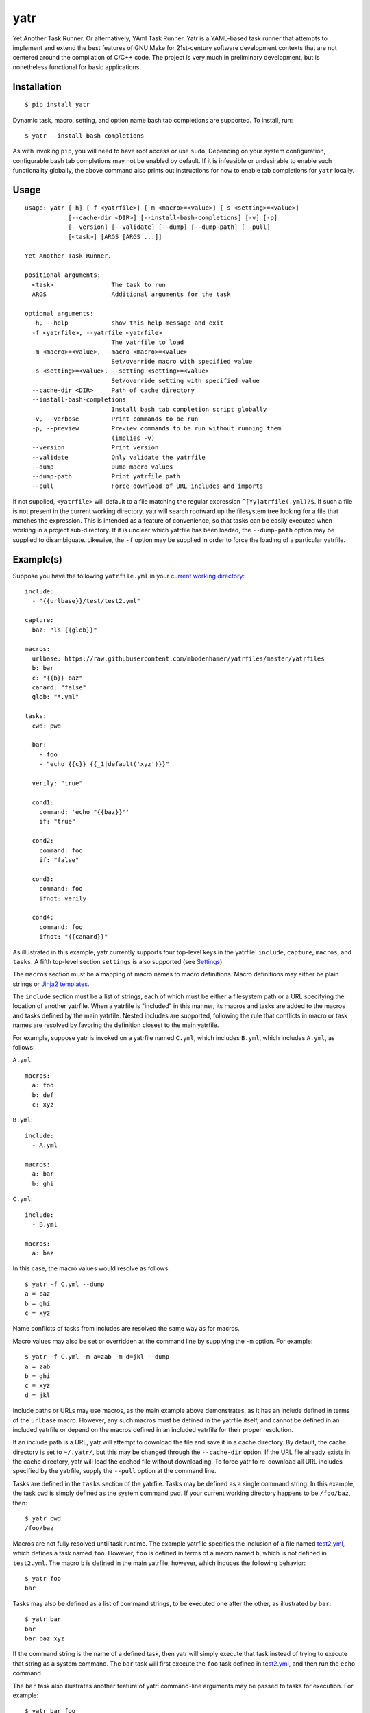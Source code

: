 yatr
====

.. image:: https://travis-ci.org/mbodenhamer/yatr.svg?branch=master
    :target: https://travis-ci.org/mbodenhamer/yatr
    
.. image:: https://img.shields.io/coveralls/mbodenhamer/yatr.svg
    :target: https://coveralls.io/r/mbodenhamer/yatr

.. image:: https://readthedocs.org/projects/yatr/badge/?version=latest
    :target: http://yatr.readthedocs.org/en/latest/?badge=latest

Yet Another Task Runner.  Or alternatively, YAml Task Runner.  Yatr is a YAML-based task runner that attempts to implement and extend the best features of GNU Make for 21st-century software development contexts that are not centered around the compilation of C/C++ code.  The project is very much in preliminary development, but is nonetheless functional for basic applications.

Installation
------------
::

    $ pip install yatr


Dynamic task, macro, setting, and option name bash tab completions are supported.  To install, run::

    $ yatr --install-bash-completions


As with invoking ``pip``, you will need to have root access or use ``sudo``.  Depending on your system configuration, configurable bash tab completions may not be enabled by default.  If it is infeasible or undesirable to enable such functionality globally, the above command also prints out instructions for how to enable tab completions for ``yatr`` locally.

Usage
-----
::

    usage: yatr [-h] [-f <yatrfile>] [-m <macro>=<value>] [-s <setting>=<value>]
		[--cache-dir <DIR>] [--install-bash-completions] [-v] [-p]
		[--version] [--validate] [--dump] [--dump-path] [--pull]
		[<task>] [ARGS [ARGS ...]]

    Yet Another Task Runner.

    positional arguments:
      <task>                The task to run
      ARGS                  Additional arguments for the task

    optional arguments:
      -h, --help            show this help message and exit
      -f <yatrfile>, --yatrfile <yatrfile>
			    The yatrfile to load
      -m <macro>=<value>, --macro <macro>=<value>
			    Set/override macro with specified value
      -s <setting>=<value>, --setting <setting>=<value>
			    Set/override setting with specified value
      --cache-dir <DIR>     Path of cache directory
      --install-bash-completions
			    Install bash tab completion script globally
      -v, --verbose         Print commands to be run
      -p, --preview         Preview commands to be run without running them
			    (implies -v)
      --version             Print version
      --validate            Only validate the yatrfile
      --dump                Dump macro values
      --dump-path           Print yatrfile path
      --pull                Force download of URL includes and imports


If not supplied, ``<yatrfile>`` will default to a file matching the regular expression ``^[Yy]atrfile(.yml)?$``.  If such a file is not present in the current working directory, yatr will search rootward up the filesystem tree looking for a file that matches the expression.  This is intended as a feature of convenience, so that tasks can be easily executed when working in a project sub-directory.  If it is unclear which yatrfile has been loaded, the ``--dump-path`` option may be supplied to disambiguate.  Likewise, the ``-f`` option may be supplied in order to force the loading of a particular yatrfile.

Example(s)
----------

Suppose you have the following ``yatrfile.yml`` in your `current working directory`_::

    include:
      - "{{urlbase}}/test/test2.yml"

    capture:
      baz: "ls {{glob}}"
    
    macros:
      urlbase: https://raw.githubusercontent.com/mbodenhamer/yatrfiles/master/yatrfiles
      b: bar
      c: "{{b}} baz"
      canard: "false"
      glob: "*.yml"
    
    tasks:
      cwd: pwd

      bar:
	- foo
	- "echo {{c}} {{_1|default('xyz')}}"

      verily: "true"

      cond1:
	command: 'echo "{{baz}}"'
	if: "true"

      cond2:
	command: foo
	if: "false"

      cond3:
	command: foo
	ifnot: verily

      cond4:
	command: foo
	ifnot: "{{canard}}"


As illustrated in this example, yatr currently supports four top-level keys in the yatrfile: ``include``, ``capture``, ``macros``, and ``tasks``.  A fifth top-level section ``settings`` is also supported (see Settings_).

The ``macros`` section must be a mapping of macro names to macro definitions.  Macro definitions may either be plain strings or `Jinja2 templates`_.

The ``include`` section must be a list of strings, each of which must be either a filesystem path or a URL specifying the location of another yatrfile.  When a yatrfile is "included" in this manner, its macros and tasks are added to the macros and tasks defined by the main yatrfile.  Nested includes are supported, following the rule that conflicts in macro or task names are resolved by favoring the definition closest to the main yatrfile.  

For example, suppose yatr is invoked on a yatrfile named ``C.yml``, which includes ``B.yml``, which includes ``A.yml``, as follows:

``A.yml``::

    macros:
      a: foo
      b: def
      c: xyz


``B.yml``::

    include:
      - A.yml

    macros:
      a: bar
      b: ghi


``C.yml``::

    include:
      - B.yml

    macros:
      a: baz


In this case, the macro values would resolve as follows::

    $ yatr -f C.yml --dump
    a = baz
    b = ghi
    c = xyz


Name conflicts of tasks from includes are resolved the same way as for macros.  

Macro values may also be set or overridden at the command line by supplying the ``-m`` option.  For example::

    $ yatr -f C.yml -m a=zab -m d=jkl --dump
    a = zab
    b = ghi
    c = xyz
    d = jkl

Include paths or URLs may use macros, as the main example above demonstrates, as it has an include defined in terms of the ``urlbase`` macro.  However, any such macros must be defined in the yatrfile itself, and cannot be defined in an included yatrfile or depend on the macros defined in an included yatrfile for their proper resolution.

If an include path is a URL, yatr will attempt to download the file and save it in a cache directory.  By default, the cache directory is set to ``~/.yatr/``, but this may be changed through the ``--cache-dir`` option.  If the URL file already exists in the cache directory, yatr will load the cached file without downloading.  To force yatr to re-download all URL includes specified by the yatrfile, supply the ``--pull`` option at the command line.

Tasks are defined in the ``tasks`` section of the yatrfile.  Tasks may be defined as a single command string.  In this example, the task ``cwd`` is simply defined as the system command ``pwd``.  If your current working directory happens to be ``/foo/baz``, then::

    $ yatr cwd
    /foo/baz


Macros are not fully resolved until task runtime.  The example yatrfile specifies the inclusion of a file named `test2.yml`_, which defines a task named ``foo``.  However, ``foo`` is defined in terms of a macro named ``b``, which is not defined in ``test2.yml``.  The macro ``b`` is defined in the main yatrfile, however, which induces the following behavior::

    $ yatr foo
    bar


Tasks may also be defined as a list of command strings, to be executed one after the other, as illustrated by ``bar``::

    $ yatr bar
    bar
    bar baz xyz


If the command string is the name of a defined task, then yatr will simply execute that task instead of trying to execute that string as a system command.  The ``bar`` task will first execute the ``foo`` task defined in `test2.yml`_, and then run the ``echo`` command.

The ``bar`` task also illustrates another feature of yatr:  command-line arguments may be passed to tasks for execution.  For example::

    $ yatr bar foo
    bar
    bar baz foo


Unless, explicitly re-defined, the macro ``_1`` denotes the first task command-line argument, ``_2`` denotes the second task command-line argument, and so on.  Default values may be specified using the Jinja2 ``default`` filter, as is illustrated in the definition of ``bar``.

If the ``-v`` option is supplied at the command line, yatr will print the commands to be run before running them::

    $ yatr -v bar foo
    echo bar
    bar
    echo bar baz foo
    bar baz foo


If the ``-p`` option is supplied, yatr will simply print the commands without running them::

    $ yatr -p bar foo
    echo bar
    echo bar baz foo


The ``capture`` section defines a special type of macro, specifying a mapping from a macro name to a system command whose captured output is to be the value of the macro.  Values of ``capture`` mappings cannot contain task references, though they may contain references to other macros.  In the main example above, the yatrfile defines a capture macro named ``baz``, whose definition is ``ls {{glob}}``.  In the macro section, ``glob`` is defined as ``*.yml``.  Thus, if yatr is invoked in the `example working directory`_, the value of ``baz`` will resolve to ``A.yml  B.yml  C.yml  D.yml  yatrfile.yml``.

Tasks may be defined to execute conditionally upon the successful execution of a command, using the keys ``if`` and ``ifnot``.  If these or other command options are used, the command itself must be explicitly identified by use of the ``command`` key.  These principles are illustrated in the ``cond1``, ``cond2``, ``cond3``, and ``cond4`` tasks::

    $ yatr cond1
    A.yml  B.yml  C.yml  D.yml  yatrfile.yml
    $ yatr cond2
    $ yatr cond3
    $ yatr cond4
    bar


The values supplied to ``if`` and ``ifnot`` may be anything that would otherwise constitute a valid task definition.  If a value is supplied for ``if``, the command will be executed only if the return code of the test command is zero.  Likewise, if a value is supplied for ``ifnot``, the command will be executed only if the return code of the test command is non-zero.

.. _Jinja2 templates: http://jinja.pocoo.org/docs/latest/templates/
.. _test2.yml: https://github.com/mbodenhamer/yatrfiles/blob/master/yatrfiles/test/test2.yml
.. _current working directory: https://github.com/mbodenhamer/yatr/tree/master/tests/example
.. _example working directory: https://github.com/mbodenhamer/yatr/tree/master/tests/example

Settings
--------

The top-level section ``settings`` allows the global execution behavior of yatr to be modified in various ways.  Only one setting (``silent``) is currently supported, but more will be added as more features are implemented.  The ``silent`` setting, if set to ``true``, will suppress all system command output at the console.  Such behavior is disabled by default.

An example of settings can be found in `D.yml`_, which includes the main example yatrfile discussed above::

    include:
      - yatrfile.yml

    settings:
      silent: true


In the example above, running ``yatr foo`` led to the output ``bar`` being printed to the console.  However, invoking the same task through `D.yml`_ will result in no output being printed::

    $ yatr -f D.yml foo
 

However, any setting can be set or overridden at the command line by supplying the ``-s`` option::

    $ yatr -f D.yml -s silent=false foo
    bar


For boolean-type settings, such as ``silent``, any of the following strings may be used to denote True, regardless of capitalization:  ``yes``, ``true``, ``1``.  Likewise, any of the following strings may be used to denote False, regardless of capitalization:  ``no``, ``false``, ``0``.

.. _D.yml: https://github.com/mbodenhamer/yatr/blob/master/tests/example/D.yml

Future Features
---------------

As an inspection of the source code might reveal, three additional top-level keys are also allowed in a yatrfile:  ``import``, ``secrets``, and ``contexts``.  The ``import`` section, much like ``include``, specifies a list of paths or URLs.  However, unlike ``include``, which specifies other yatrfiles, the ``import`` section specifies Python modules to import that will extend the functionality of yatr.  While implemented at a basic level, the future shape of this feature is uncertain and thus its use is not recommended at this time.  However, the goal of this feature is to enable the functionality of yatr to be extended in arbitrarily-complex ways when necessary, while preserving the simplicity of the default YAML specification for the other 95% of use cases that do not require such complexity.

The ``secrets`` section defines a special type of macro, specifying a list of names corresponding to secrets that should not be stored as plaintext.  In future releases, yatr will attempt to find these values in the user keyring, and then prompt the user to enter their values via stdin if not present.  There will also be an option to store values so entered in the user keyring to avoid having to re-enter them on future task invocations.  No support for secrets is implemented at present, however.

The ``contexts`` section allows the specification of custom execution contexts in which tasks are invoked.  For example, one might define a custom shell execution context that specifies the values of various environment variables to avoid cluttering up a task definition with extra macros or statements.  This feature is not currently supported, and its future is uncertain.
